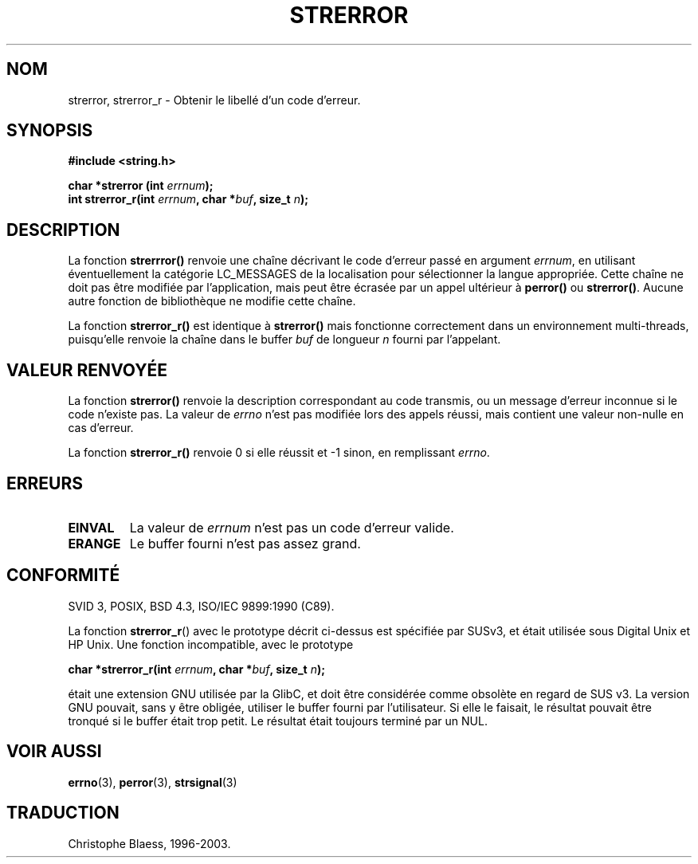 .\" Copyright (C) 1993 David Metcalfe (david@prism.demon.co.uk)
.\"
.\" Permission is granted to make and distribute verbatim copies of this
.\" manual provided the copyright notice and this permission notice are
.\" preserved on all copies.
.\"
.\" Permission is granted to copy and distribute modified versions of this
.\" manual under the conditions for verbatim copying, provided that the
.\" entire resulting derived work is distributed under the terms of a
.\" permission notice identical to this one
.\" 
.\" Since the Linux kernel and libraries are constantly changing, this
.\" manual page may be incorrect or out-of-date.  The author(s) assume no
.\" responsibility for errors or omissions, or for damages resulting from
.\" the use of the information contained herein.  The author(s) may not
.\" have taken the same level of care in the production of this manual,
.\" which is licensed free of charge, as they might when working
.\" professionally.
.\" 
.\" Formatted or processed versions of this manual, if unaccompanied by
.\" the source, must acknowledge the copyright and authors of this work.
.\"
.\" References consulted:
.\"     Linux libc source code
.\"     Lewine's _POSIX Programmer's Guide_ (O'Reilly & Associates, 1991)
.\"     386BSD man pages
.\" Modified Sat Jul 24 18:05:30 1993 by Rik Faith (faith@cs.unc.edu)
.\" Modified Fri Feb 16 14:25:17 1996 by Andries Brouwer (aeb@cwi.nl)
.\" Modified Sun Jul 21 20:55:44 1996 by Andries Brouwer (aeb@cwi.nl)
.\"
.\"
.\" Traduction 09/11/1996 par Christophe Blaess (ccb@club-internet.fr)
.\" Mise à jour 26/01/2002 - LDP-man-pages-1.47
.\" MàJ 21/07/2003 LDP-1.56
.TH STRERROR 3 "21 juillet 2003" LDP "Manuel du programmeur Linux"
.SH NOM
strerror, strerror_r \- Obtenir le libellé d'un code d'erreur.
.SH SYNOPSIS
.nf
.B #include <string.h>
.sp
.BI "char *strerror (int " errnum );
.br
.BI "int strerror_r(int " errnum ", char *" buf ", size_t " n );
.fi
.SH DESCRIPTION
La fonction
.B strerrror()
renvoie une chaîne décrivant le code d'erreur passé en argument
.IR errnum ,
en utilisant éventuellement la catégorie LC_MESSAGES de la localisation
pour sélectionner la langue appropriée.
Cette chaîne ne doit pas être modifiée par l'application, mais peut
être écrasée par un appel ultérieur à
.B perror()
ou
.BR strerror() .
Aucune autre fonction de bibliothèque ne modifie cette chaîne.
 
La fonction
.B strerror_r()
est identique à
.B strerror()
mais fonctionne correctement dans un environnement multi-threads, puisqu'elle
renvoie la chaîne dans le buffer
.I buf
de longueur
.I n
fourni par l'appelant.
 
.SH "VALEUR RENVOYÉE"
La fonction \fBstrerror()\fP renvoie la description correspondant au code
transmis, ou un message d'erreur inconnue si le code n'existe pas.
La valeur de \fIerrno\fP n'est pas modifiée lors des appels réussi, mais
contient une valeur non-nulle en cas d'erreur.

La fonction \fBstrerror_r()\fP renvoie 0 si elle réussit et \-1 sinon,
en remplissant \fIerrno\fP.
 
.SH ERREURS
.TP
.B EINVAL
La valeur de
.I errnum
n'est pas un code d'erreur valide.
.TP
.B ERANGE
Le buffer fourni n'est pas assez grand.
 
.SH CONFORMITÉ
SVID 3, POSIX, BSD 4.3, ISO/IEC 9899:1990 (C89).

La fonction
.BR strerror_r ()
avec le prototype décrit ci-dessus est spécifiée par SUSv3, et était utilisée
sous Digital Unix et HP Unix. Une fonction incompatible, avec le prototype
.sp
.BI "char *strerror_r(int " errnum ", char *" buf ", size_t " n );
.sp
était une extension GNU utilisée par la GlibC, et doit être considérée comme
obsolète en regard de SUS v3.
La version GNU pouvait, sans y être obligée, utiliser le buffer fourni par
l'utilisateur. Si elle le faisait, le résultat pouvait être tronqué si
le buffer était trop petit. Le résultat était toujours terminé par un NUL.
.SH "VOIR AUSSI"
.BR errno (3),
.BR perror (3),
.BR strsignal (3)
.SH TRADUCTION
Christophe Blaess, 1996-2003.
